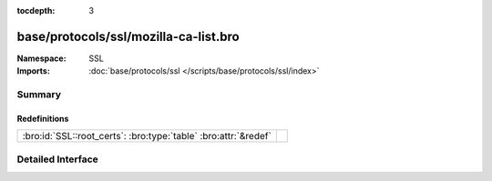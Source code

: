 :tocdepth: 3

base/protocols/ssl/mozilla-ca-list.bro
======================================
.. bro:namespace:: SSL


:Namespace: SSL
:Imports: :doc:`base/protocols/ssl </scripts/base/protocols/ssl/index>`

Summary
~~~~~~~
Redefinitions
#############
=============================================================== =
:bro:id:`SSL::root_certs`: :bro:type:`table` :bro:attr:`&redef` 
=============================================================== =


Detailed Interface
~~~~~~~~~~~~~~~~~~

